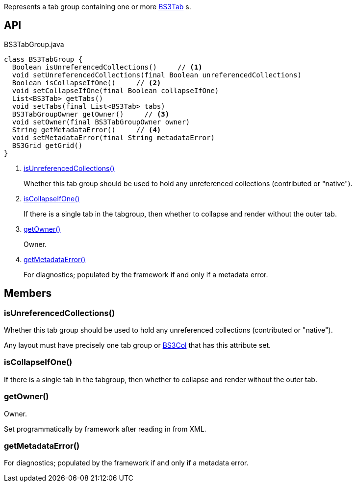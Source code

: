 :Notice: Licensed to the Apache Software Foundation (ASF) under one or more contributor license agreements. See the NOTICE file distributed with this work for additional information regarding copyright ownership. The ASF licenses this file to you under the Apache License, Version 2.0 (the "License"); you may not use this file except in compliance with the License. You may obtain a copy of the License at. http://www.apache.org/licenses/LICENSE-2.0 . Unless required by applicable law or agreed to in writing, software distributed under the License is distributed on an "AS IS" BASIS, WITHOUT WARRANTIES OR  CONDITIONS OF ANY KIND, either express or implied. See the License for the specific language governing permissions and limitations under the License.

Represents a tab group containing one or more xref:refguide:applib:index/layout/grid/bootstrap3/BS3Tab.adoc[BS3Tab] s.

== API

[source,java]
.BS3TabGroup.java
----
class BS3TabGroup {
  Boolean isUnreferencedCollections()     // <.>
  void setUnreferencedCollections(final Boolean unreferencedCollections)
  Boolean isCollapseIfOne()     // <.>
  void setCollapseIfOne(final Boolean collapseIfOne)
  List<BS3Tab> getTabs()
  void setTabs(final List<BS3Tab> tabs)
  BS3TabGroupOwner getOwner()     // <.>
  void setOwner(final BS3TabGroupOwner owner)
  String getMetadataError()     // <.>
  void setMetadataError(final String metadataError)
  BS3Grid getGrid()
}
----

<.> xref:#isUnreferencedCollections__[isUnreferencedCollections()]
+
--
Whether this tab group should be used to hold any unreferenced collections (contributed or "native").
--
<.> xref:#isCollapseIfOne__[isCollapseIfOne()]
+
--
If there is a single tab in the tabgroup, then whether to collapse and render without the outer tab.
--
<.> xref:#getOwner__[getOwner()]
+
--
Owner.
--
<.> xref:#getMetadataError__[getMetadataError()]
+
--
For diagnostics; populated by the framework if and only if a metadata error.
--

== Members

[#isUnreferencedCollections__]
=== isUnreferencedCollections()

Whether this tab group should be used to hold any unreferenced collections (contributed or "native").

Any layout must have precisely one tab group or xref:refguide:applib:index/layout/grid/bootstrap3/BS3Col.adoc[BS3Col] that has this attribute set.

[#isCollapseIfOne__]
=== isCollapseIfOne()

If there is a single tab in the tabgroup, then whether to collapse and render without the outer tab.

[#getOwner__]
=== getOwner()

Owner.

Set programmatically by framework after reading in from XML.

[#getMetadataError__]
=== getMetadataError()

For diagnostics; populated by the framework if and only if a metadata error.
